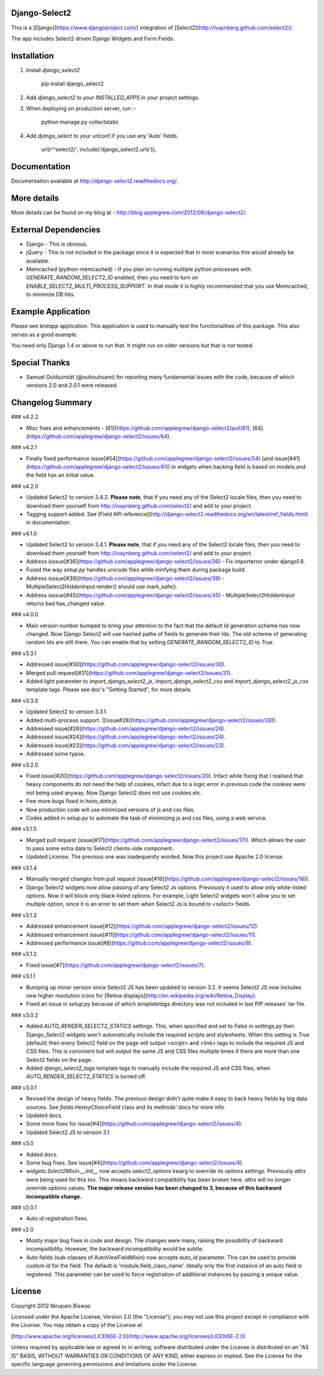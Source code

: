 Django-Select2
==============

This is a [Django](https://www.djangoproject.com/) integration of [Select2](http://ivaynberg.github.com/select2/).

The app includes Select2 driven Django Widgets and Form Fields.

Installation
============

1. Install `django_select2`

        pip install django_select2

2. Add `django_select2` to your `INSTALLED_APPS` in your project settings.

3. When deploying on production server, run :-

        python manage.py collectstatic

4. Add `django_select` to your urlconf if you use any 'Auto' fields.

        url(r'^select2/', include('django_select2.urls')),


Documentation
=============

Documentation available at http://django-select2.readthedocs.org/.

More details
============

More details can be found on my blog at - http://blog.applegrew.com/2012/08/django-select2/.

External Dependencies
=====================

* Django - This is obvious.
* jQuery - This is not included in the package since it is expected that in most scenarios this would already be available.
* Memcached (python-memcached) - If you plan on running multiple python processes with `GENERATE_RANDOM_SELECT2_ID` enabled, then you need to turn on `ENABLE_SELECT2_MULTI_PROCESS_SUPPORT`. In that mode it is highly recommended that you use Memcached, to minimize DB hits.

Example Application
===================
Please see `testapp` application. This application is used to manually test the functionalities of this package. This also serves as a good example.

You need only Django 1.4 or above to run that. It might run on older versions but that is not tested.

Special Thanks
==============

* Samuel Goldszmidt (@ouhouhsami) for reporting many fundamental issues with the code, because of which versions 2.0 and 2.0.1 were released.

Changelog Summary
=================

### v4.2.2

* Misc fixes and enhancements - [61](https://github.com/applegrew/django-select2/pull/61), [64](https://github.com/applegrew/django-select2/issues/64).

### v4.2.1

* Finally fixed performance issue[#54](https://github.com/applegrew/django-select2/issues/54) (and issue[#41](https://github.com/applegrew/django-select2/issues/41)) in widgets when backing field is based on models and the field has an initial value.

### v4.2.0

* Updated Select2 to version 3.4.2. **Please note**, that if you need any of the Select2 locale files, then you need to download them yourself from http://ivaynberg.github.com/select2/ and add to your project.
* Tagging support added. See [Field API reference](http://django-select2.readthedocs.org/en/latest/ref_fields.html) in documentation.

### v4.1.0

* Updated Select2 to version 3.4.1. **Please note**, that if you need any of the Select2 locale files, then you need to download them yourself from http://ivaynberg.github.com/select2/ and add to your project.
* Address isssue[#36](https://github.com/applegrew/django-select2/issues/36) - Fix importerror under django1.6.
* Fuxed the way `setup.py` handles unicode files while minfying them during package build.
* Address isssue[#39](https://github.com/applegrew/django-select2/issues/39) - MultipleSelect2HiddenInput.render() should use mark_safe().
* Address isssue[#45](https://github.com/applegrew/django-select2/issues/45) - MultipleSelect2HiddenInput returns bad has_changed value.

### v4.0.0

* Main version number bumped to bring your attention to the fact that the default Id generation scheme has now changed. Now Django Select2 will use hashed paths of fields to generate their Ids. The old scheme of generating random Ids are still there. You can enable that by setting `GENERATE_RANDOM_SELECT2_ID` to `True`.

### v3.3.1

* Addressed issue[#30](https://github.com/applegrew/django-select2/issues/30).
* Merged pull request[#31](https://github.com/applegrew/django-select2/issues/31).
* Added `light` parameter to `import_django_select2_js`, `import_django_select2_css` and `import_django_select2_js_css` template tags. Please see doc's "Getting Started", for more details.

### v3.3.0

* Updated Select2 to version 3.3.1.
* Added multi-process support. ([Issue#28](https://github.com/applegrew/django-select2/issues/28)).
* Addressed issue[#26](https://github.com/applegrew/django-select2/issues/26).
* Addressed issue[#24](https://github.com/applegrew/django-select2/issues/24).
* Addressed issue[#23](https://github.com/applegrew/django-select2/issues/23).
* Addressed some typos.

### v3.2.0

* Fixed issue[#20](https://github.com/applegrew/django-select2/issues/20). Infact while fixing that I realised that heavy components do not need the help of cookies, infact due to a logic error in previous code the cookies were not being used anyway. Now Django Select2 does not use cookies etc.
* Few more bugs fixed in `heav_data.js`.
* Now production code will use minimized versions of js and css files.
* Codes added in `setup.py` to automate the task of minimizing js and css files, using a web service.

### v3.1.5

* Merged pull request (issue[#17](https://github.com/applegrew/django-select2/issues/17)). Which allows the user to pass some extra data to Select2 clients-side component.
* Updated License. The previous one was inadequently worded. Now this project use Apache 2.0 license.

### v3.1.4

* Manually merged changes from pull request (issue[#16](https://github.com/applegrew/django-select2/issues/16)).
* Django Select2 widgets now allow passing of any Select2 Js options. Previously it used to allow only white-listed options. Now it will block only black-listed options. For example, Light Select2 widgets won't allow you to set `multiple` option, since it is an error to set them when Select2 Js is bound to `<select>` fields.

### v3.1.3

* Addressed enhancement issue[#12](https://github.com/applegrew/django-select2/issues/12).
* Addressed enhancement issue[#11](https://github.com/applegrew/django-select2/issues/11).
* Addressed performance issue[#8](https://github.com/applegrew/django-select2/issues/8).

### v3.1.2

* Fixed issue[#7](https://github.com/applegrew/django-select2/issues/7).

### v3.1.1

* Bumping up minor version since Select2 JS has been updated to version 3.2. It seems Select2 JS now includes new higher resolution icons for [Retina displays](http://en.wikipedia.org/wiki/Retina_Display).
* Fixed an issue in `setup.py` because of which `templatetags` directory was not included in last PIP releases' tar file.

### v3.0.2

* Added `AUTO_RENDER_SELECT2_STATICS` settings. This, when specified and set to `False` in `settings.py` then Django_Select2 widgets won't automatically include the required scripts and stylesheets. When this setting is `True` (default) then every Select2 field on the page will output `<script>` and `<link>` tags to include the required JS and CSS files. This is convinient but will output the same JS and CSS files multiple times if there are more than one Select2 fields on the page.
* Added `django_select2_tags` template tags to manually include the required JS and CSS files, when `AUTO_RENDER_SELECT2_STATICS` is turned off.

### v3.0.1

* Revised the design of heavy fields. The previous design didn't quite make it easy to back heavy fields by big data sources. See `fields.HeavyChoiceField` class and its methods' docs for more info.
* Updated docs.
* Some more fixes for issue[#4](https://github.com/applegrew/django-select2/issues/4).
* Updated Select2 JS to version 3.1.

### v3.0

* Added docs.
* Some bug fixes. See issue[#4](https://github.com/applegrew/django-select2/issues/4).
* `widgets.Select2Mixin.__init__` now accepts `select2_options` kwarg to override its `options` settings. Previously `attrs` were being used for this too. This means backward compatibility has been broken here. `attrs` will no longer override `options` values. **The major release version has been changed to 3, because of this backward incompatible change.**

### v2.0.1

* Auto id registration fixes.

### v2.0

* Mostly major bug fixes in code and design. The changes were many, raising the possibility of backward incompatibility. However, the backward incompatibility would be subtle.

* Auto fields (sub-classes of AutoViewFieldMixin) now accepts `auto_id` parameter. This can be used to provide custom id for the field. The default is 'module.field_class_name'. Ideally only the first instance of an auto field is registered. This parameter can be used to force registration of additional instances by passing a unique value.

License
=======

Copyright 2012 Nirupam Biswas

Licensed under the Apache License, Version 2.0 (the "License");
you may not use this project except in compliance with the License.
You may obtain a copy of the License at

[http://www.apache.org/licenses/LICENSE-2.0](http://www.apache.org/licenses/LICENSE-2.0)

Unless required by applicable law or agreed to in writing, software
distributed under the License is distributed on an "AS IS" BASIS,
WITHOUT WARRANTIES OR CONDITIONS OF ANY KIND, either express or implied.
See the License for the specific language governing permissions and
limitations under the License.



